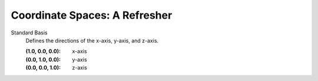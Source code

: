 
Coordinate Spaces: A Refresher
==============================

Standard Basis
    Defines the directions of the x-axis, y-axis, and z-axis.

    :(1.0, 0.0, 0.0): x-axis
    :(0.0, 1.0, 0.0): y-axis
    :(0.0, 0.0, 1.0): z-axis

.. list-table:: Coordinate Spaces
    * - Coordinate Space
      - Standard-Basis Location
      - (0.0, 0.0, 0.0) Location
    * - Tangent-Space
      - On the **face or vertex**.
      - On the center of the **face or vertex**.
    * - Object-Space
      - On the **object**.
      - On the center of the **object**.
    * - On the **world**.
      - On the center of the **world**.
    * - View-space
      - On the **viewer**.
      - On the center of the **viewer**.
